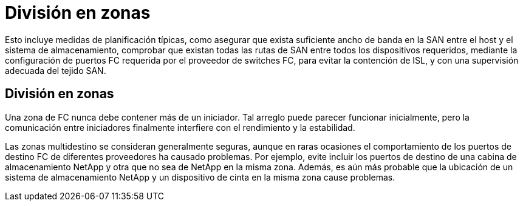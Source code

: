 = División en zonas
:allow-uri-read: 


Esto incluye medidas de planificación típicas, como asegurar que exista suficiente ancho de banda en la SAN entre el host y el sistema de almacenamiento, comprobar que existan todas las rutas de SAN entre todos los dispositivos requeridos, mediante la configuración de puertos FC requerida por el proveedor de switches FC, para evitar la contención de ISL, y con una supervisión adecuada del tejido SAN.



== División en zonas

Una zona de FC nunca debe contener más de un iniciador. Tal arreglo puede parecer funcionar inicialmente, pero la comunicación entre iniciadores finalmente interfiere con el rendimiento y la estabilidad.

Las zonas multidestino se consideran generalmente seguras, aunque en raras ocasiones el comportamiento de los puertos de destino FC de diferentes proveedores ha causado problemas. Por ejemplo, evite incluir los puertos de destino de una cabina de almacenamiento NetApp y otra que no sea de NetApp en la misma zona. Además, es aún más probable que la ubicación de un sistema de almacenamiento NetApp y un dispositivo de cinta en la misma zona cause problemas.
